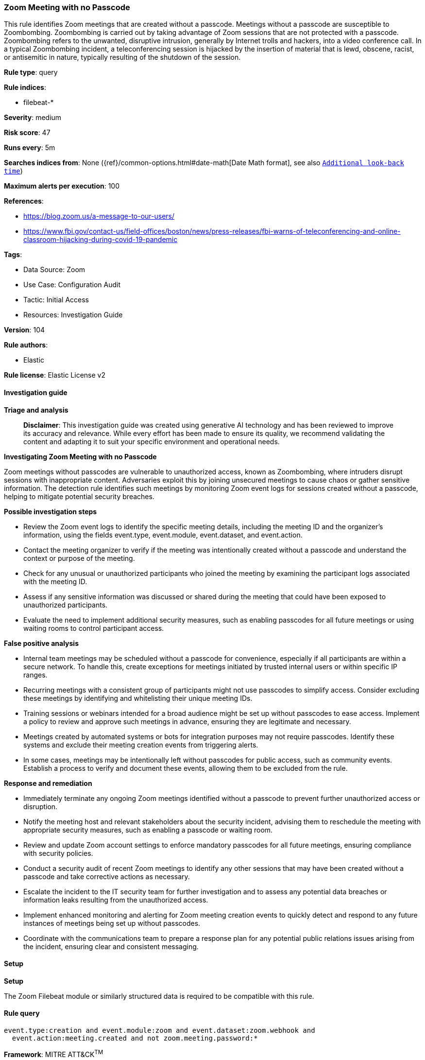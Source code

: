 [[prebuilt-rule-8-14-21-zoom-meeting-with-no-passcode]]
=== Zoom Meeting with no Passcode

This rule identifies Zoom meetings that are created without a passcode. Meetings without a passcode are susceptible to Zoombombing. Zoombombing is carried out by taking advantage of Zoom sessions that are not protected with a passcode. Zoombombing refers to the unwanted, disruptive intrusion, generally by Internet trolls and hackers, into a video conference call. In a typical Zoombombing incident, a teleconferencing session is hijacked by the insertion of material that is lewd, obscene, racist, or antisemitic in nature, typically resulting of the shutdown of the session.

*Rule type*: query

*Rule indices*: 

* filebeat-*

*Severity*: medium

*Risk score*: 47

*Runs every*: 5m

*Searches indices from*: None ({ref}/common-options.html#date-math[Date Math format], see also <<rule-schedule, `Additional look-back time`>>)

*Maximum alerts per execution*: 100

*References*: 

* https://blog.zoom.us/a-message-to-our-users/
* https://www.fbi.gov/contact-us/field-offices/boston/news/press-releases/fbi-warns-of-teleconferencing-and-online-classroom-hijacking-during-covid-19-pandemic

*Tags*: 

* Data Source: Zoom
* Use Case: Configuration Audit
* Tactic: Initial Access
* Resources: Investigation Guide

*Version*: 104

*Rule authors*: 

* Elastic

*Rule license*: Elastic License v2


==== Investigation guide



*Triage and analysis*


> **Disclaimer**:
> This investigation guide was created using generative AI technology and has been reviewed to improve its accuracy and relevance. While every effort has been made to ensure its quality, we recommend validating the content and adapting it to suit your specific environment and operational needs.


*Investigating Zoom Meeting with no Passcode*


Zoom meetings without passcodes are vulnerable to unauthorized access, known as Zoombombing, where intruders disrupt sessions with inappropriate content. Adversaries exploit this by joining unsecured meetings to cause chaos or gather sensitive information. The detection rule identifies such meetings by monitoring Zoom event logs for sessions created without a passcode, helping to mitigate potential security breaches.


*Possible investigation steps*


- Review the Zoom event logs to identify the specific meeting details, including the meeting ID and the organizer's information, using the fields event.type, event.module, event.dataset, and event.action.
- Contact the meeting organizer to verify if the meeting was intentionally created without a passcode and understand the context or purpose of the meeting.
- Check for any unusual or unauthorized participants who joined the meeting by examining the participant logs associated with the meeting ID.
- Assess if any sensitive information was discussed or shared during the meeting that could have been exposed to unauthorized participants.
- Evaluate the need to implement additional security measures, such as enabling passcodes for all future meetings or using waiting rooms to control participant access.


*False positive analysis*


- Internal team meetings may be scheduled without a passcode for convenience, especially if all participants are within a secure network. To handle this, create exceptions for meetings initiated by trusted internal users or within specific IP ranges.
- Recurring meetings with a consistent group of participants might not use passcodes to simplify access. Consider excluding these meetings by identifying and whitelisting their unique meeting IDs.
- Training sessions or webinars intended for a broad audience might be set up without passcodes to ease access. Implement a policy to review and approve such meetings in advance, ensuring they are legitimate and necessary.
- Meetings created by automated systems or bots for integration purposes may not require passcodes. Identify these systems and exclude their meeting creation events from triggering alerts.
- In some cases, meetings may be intentionally left without passcodes for public access, such as community events. Establish a process to verify and document these events, allowing them to be excluded from the rule.


*Response and remediation*


- Immediately terminate any ongoing Zoom meetings identified without a passcode to prevent further unauthorized access or disruption.
- Notify the meeting host and relevant stakeholders about the security incident, advising them to reschedule the meeting with appropriate security measures, such as enabling a passcode or waiting room.
- Review and update Zoom account settings to enforce mandatory passcodes for all future meetings, ensuring compliance with security policies.
- Conduct a security audit of recent Zoom meetings to identify any other sessions that may have been created without a passcode and take corrective actions as necessary.
- Escalate the incident to the IT security team for further investigation and to assess any potential data breaches or information leaks resulting from the unauthorized access.
- Implement enhanced monitoring and alerting for Zoom meeting creation events to quickly detect and respond to any future instances of meetings being set up without passcodes.
- Coordinate with the communications team to prepare a response plan for any potential public relations issues arising from the incident, ensuring clear and consistent messaging.

==== Setup



*Setup*


The Zoom Filebeat module or similarly structured data is required to be compatible with this rule.

==== Rule query


[source, js]
----------------------------------
event.type:creation and event.module:zoom and event.dataset:zoom.webhook and
  event.action:meeting.created and not zoom.meeting.password:*

----------------------------------

*Framework*: MITRE ATT&CK^TM^

* Tactic:
** Name: Initial Access
** ID: TA0001
** Reference URL: https://attack.mitre.org/tactics/TA0001/
* Technique:
** Name: Exploit Public-Facing Application
** ID: T1190
** Reference URL: https://attack.mitre.org/techniques/T1190/
